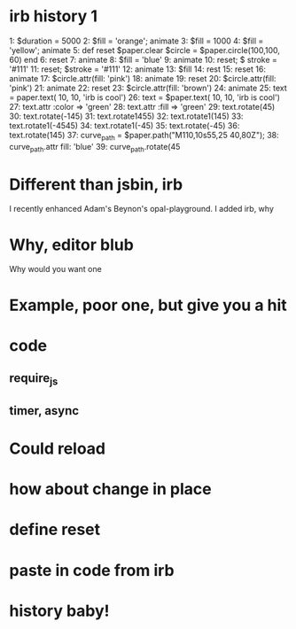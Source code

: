 * irb history 1
1: $duration = 5000
2: $fill = 'orange'; animate
3: $fill = 1000
4: $fill = 'yellow'; animate
5: def reset
  $paper.clear
  $circle = $paper.circle(100,100, 60)
end
6: reset
7: animate
8: $fill = 'blue'
9: animate
10: reset; $ stroke = '#111'
11: reset; $stroke = '#111'
12: animate
13: $fill
14: rest
15: reset
16: animate
17: $circle.attr(fill: 'pink')
18: animate
19: reset
20: $circle.attr(fill: 'pink')
21: animate
22: reset
23: $circle.attr(fill: 'brown')
24: animate
25: text = paper.text( 10, 10, 'irb is cool')
26: text = $paper.text( 10, 10, 'irb is cool')
27: text.attr :color => 'green'
28: text.attr :fill => 'green'
29: text.rotate(45)
30: text.rotate(-145)
31: text.rotate1455)
32: text.rotate1(145)
33: text.rotate1(-4545)
34: text.rotate1(-45)
35: text.rotate(-45)
36: text.rotate(145)
37: curve_path = $paper.path("M110,10s55,25 40,80Z");
38: curve_path.attr fill: 'blue'
39: curve_path.rotate(45

* Different than jsbin, irb
I recently enhanced Adam's Beynon's opal-playground.  I added irb, why

* Why, editor blub
Why would you want one

* Example, poor one, but give you a hit

* code
** require_js
** timer, async
* Could reload
* how about change in place
* define reset
* paste in code from irb
* history baby!
